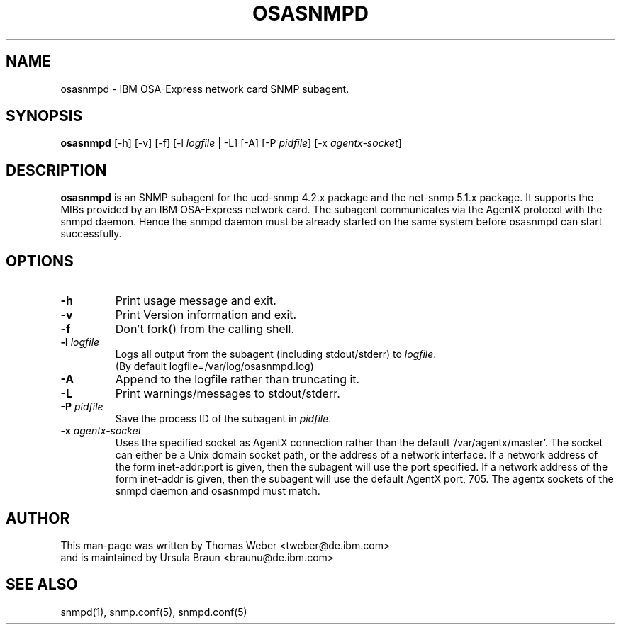 .TH OSASNMPD 8 "Apr 2006" "s390-tools"
.SH NAME
osasnmpd \- IBM OSA-Express network card SNMP subagent.
.SH SYNOPSIS
\fBosasnmpd\fR [-h] [-v] [-f] [-l \fIlogfile\fR | -L]  [-A] [-P \fIpidfile\fR]
[-x \fIagentx-socket\fR]
.SH DESCRIPTION
\fBosasnmpd\fR is an SNMP subagent for the ucd-snmp 4.2.x package
and the net-snmp 5.1.x package.
It supports the MIBs provided by an IBM OSA-Express network card.
The subagent communicates via the AgentX protocol with the snmpd daemon.
Hence the snmpd daemon must be already started on the same system before
osasnmpd can start successfully.

.SH OPTIONS
.TP
\fB-h\fR
Print usage message and exit.

.TP
\fB-v\fR 
Print Version information and exit.

.TP
\fB-f\fR
Don't fork() from the calling shell.

.TP
\fB-l\fR \fIlogfile\fR 
Logs all  output  from  the subagent (including stdout/stderr) to 
\fIlogfile\fR.
.br
(By default logfile=/var/log/osasnmpd.log)   

.TP
\fB-A\fR
Append to the logfile rather than truncating it.

.TP
\fB-L\fR
Print warnings/messages to stdout/stderr.

.TP
\fB-P\fR \fIpidfile\fR
Save the process ID of the subagent in \fIpidfile\fR.

.TP
\fB-x\fR \fIagentx-socket\fR
Uses the specified socket as AgentX connection rather than the 
default '/var/agentx/master'. The socket can either be a Unix 
domain socket path, or the address of a network interface.
If a network address of the form inet-addr:port is given, then
the subagent will use the port specified. If a network address 
of the form inet-addr is given, then the subagent will use the
default AgentX port, 705.
The agentx sockets of the snmpd daemon and osasnmpd must match.

.SH AUTHOR
.nf
This man-page was written by Thomas Weber <tweber@de.ibm.com>
and is maintained by Ursula Braun <braunu@de.ibm.com>
.fi

.SH SEE ALSO
.PP
snmpd(1),
snmp.conf(5),
snmpd.conf(5)
